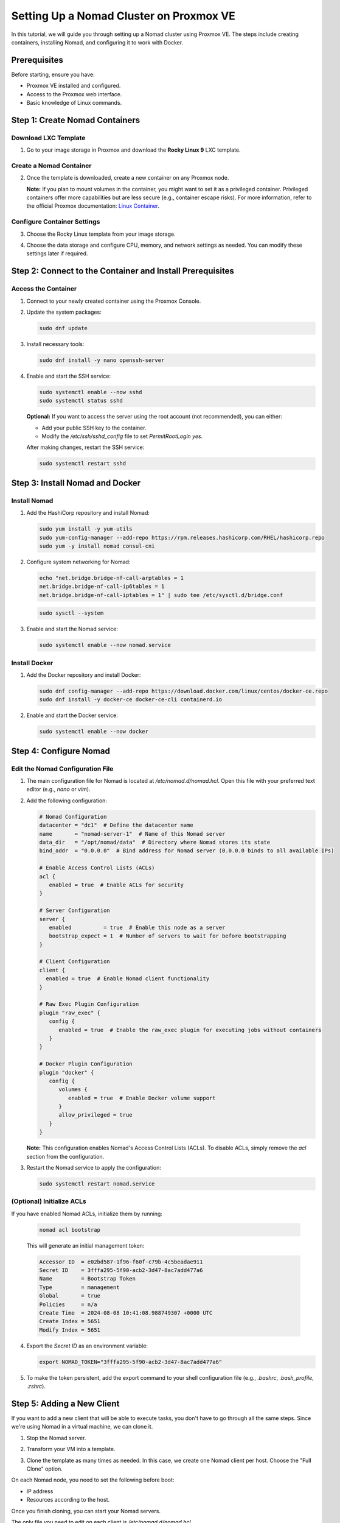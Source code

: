 Setting Up a Nomad Cluster on Proxmox VE
========================================

In this tutorial, we will guide you through setting up a Nomad cluster using Proxmox VE. The steps include creating containers, installing Nomad, and configuring it to work with Docker.

Prerequisites
-------------

Before starting, ensure you have:

- Proxmox VE installed and configured.
- Access to the Proxmox web interface.
- Basic knowledge of Linux commands.

Step 1: Create Nomad Containers
-------------------------------

Download LXC Template
^^^^^^^^^^^^^^^^^^^^^

1. Go to your image storage in Proxmox and download the **Rocky Linux 9** LXC template.

   .. image:: ./images/nomad_rocky.png
       :alt: Download Rocky Linux 9 Template
       :align: center

Create a Nomad Container
^^^^^^^^^^^^^^^^^^^^^^^^

2. Once the template is downloaded, create a new container on any Proxmox node.

   .. image:: ./images/nomad_tp.png
       :alt: Create Nomad Container
       :align: center

   **Note:** If you plan to mount volumes in the container, you might want to set it as a privileged container. Privileged containers offer more capabilities but are less secure (e.g., container escape risks). For more information, refer to the official Proxmox documentation: `Linux Container <https://pve.proxmox.com/wiki/Linux_Container>`_.

Configure Container Settings
^^^^^^^^^^^^^^^^^^^^^^^^^^^^

3. Choose the Rocky Linux template from your image storage.

   .. image:: ./images/nomad_tp2.png
       :alt: Select Rocky Linux Template
       :align: center

4. Choose the data storage and configure CPU, memory, and network settings as needed. You can modify these settings later if required.

Step 2: Connect to the Container and Install Prerequisites
----------------------------------------------------------

Access the Container
^^^^^^^^^^^^^^^^^^^^

1. Connect to your newly created container using the Proxmox Console.

2. Update the system packages:

   .. code-block:: bash

      sudo dnf update

3. Install necessary tools:

   .. code-block:: bash

      sudo dnf install -y nano openssh-server

4. Enable and start the SSH service:

   .. code-block:: bash

      sudo systemctl enable --now sshd
      sudo systemctl status sshd

   **Optional:** If you want to access the server using the root account (not recommended), you can either:

   - Add your public SSH key to the container.
   - Modify the `/etc/ssh/sshd_config` file to set `PermitRootLogin yes`.

   After making changes, restart the SSH service:

   .. code-block:: bash

      sudo systemctl restart sshd

Step 3: Install Nomad and Docker
--------------------------------

Install Nomad
^^^^^^^^^^^^^

1. Add the HashiCorp repository and install Nomad:

   .. code-block:: bash

      sudo yum install -y yum-utils
      sudo yum-config-manager --add-repo https://rpm.releases.hashicorp.com/RHEL/hashicorp.repo
      sudo yum -y install nomad consul-cni

2. Configure system networking for Nomad:

   .. code-block:: bash

      echo "net.bridge.bridge-nf-call-arptables = 1
      net.bridge.bridge-nf-call-ip6tables = 1
      net.bridge.bridge-nf-call-iptables = 1" | sudo tee /etc/sysctl.d/bridge.conf

   .. code-block:: bash

      sudo sysctl --system

3. Enable and start the Nomad service:

   .. code-block:: bash

      sudo systemctl enable --now nomad.service

Install Docker
^^^^^^^^^^^^^^

1. Add the Docker repository and install Docker:

   .. code-block:: bash

      sudo dnf config-manager --add-repo https://download.docker.com/linux/centos/docker-ce.repo
      sudo dnf install -y docker-ce docker-ce-cli containerd.io

2. Enable and start the Docker service:

   .. code-block:: bash

      sudo systemctl enable --now docker

Step 4: Configure Nomad
-----------------------

Edit the Nomad Configuration File
^^^^^^^^^^^^^^^^^^^^^^^^^^^^^^^^^

1. The main configuration file for Nomad is located at `/etc/nomad.d/nomad.hcl`. Open this file with your preferred text editor (e.g., `nano` or `vim`).

2. Add the following configuration:

   .. code-block:: hcl

      # Nomad Configuration
      datacenter = "dc1"  # Define the datacenter name
      name       = "nomad-server-1"  # Name of this Nomad server
      data_dir   = "/opt/nomad/data"  # Directory where Nomad stores its state
      bind_addr  = "0.0.0.0"  # Bind address for Nomad server (0.0.0.0 binds to all available IPs)

      # Enable Access Control Lists (ACLs)
      acl {
         enabled = true  # Enable ACLs for security
      }

      # Server Configuration
      server {
         enabled          = true  # Enable this node as a server
         bootstrap_expect = 1  # Number of servers to wait for before bootstrapping
      }

      # Client Configuration
      client {
        enabled = true  # Enable Nomad client functionality
      }

      # Raw Exec Plugin Configuration
      plugin "raw_exec" {
         config {
            enabled = true  # Enable the raw_exec plugin for executing jobs without containers
         }
      }

      # Docker Plugin Configuration
      plugin "docker" {
         config {
            volumes {
               enabled = true  # Enable Docker volume support
            }
            allow_privileged = true
         }
      }

   **Note:** This configuration enables Nomad's Access Control Lists (ACLs). To disable ACLs, simply remove the `acl` section from the configuration.

3. Restart the Nomad service to apply the configuration:

   .. code-block:: bash

      sudo systemctl restart nomad.service

(Optional) Initialize ACLs
^^^^^^^^^^^^^^^^^^^^^^^^^^

If you have enabled Nomad ACLs, initialize them by running:

   .. code-block:: bash

      nomad acl bootstrap

   This will generate an initial management token:

   .. code-block:: bash

      Accessor ID  = e02bd587-1f96-f60f-c79b-4c5beadae911
      Secret ID    = 3fffa295-5f90-acb2-3d47-8ac7add477a6
      Name         = Bootstrap Token
      Type         = management
      Global       = true
      Policies     = n/a
      Create Time  = 2024-08-08 10:41:08.988749307 +0000 UTC
      Create Index = 5651
      Modify Index = 5651

4. Export the `Secret ID` as an environment variable:

   .. code-block:: bash

      export NOMAD_TOKEN="3fffa295-5f90-acb2-3d47-8ac7add477a6"

5. To make the token persistent, add the export command to your shell configuration file (e.g., `.bashrc`, `.bash_profile`, `.zshrc`).

Step 5: Adding a New Client
---------------------------

If you want to add a new client that will be able to execute tasks, you don't have to go through all the same steps. Since we're using Nomad in a virtual machine, we can clone it.

1. Stop the Nomad server.
2. Transform your VM into a template.
3. Clone the template as many times as needed. In this case, we create one Nomad client per host. Choose the "Full Clone" option.

   .. image:: ./images/nomad_clone.png
       :alt: Clone the Nomad Template
       :align: center

On each Nomad node, you need to set the following before boot:

- IP address
- Resources according to the host.

Once you finish cloning, you can start your Nomad servers.

The only file you need to edit on each client is `/etc/nomad.d/nomad.hcl`.

You need to change:

- `name`
- Remove the server section.
- Change the server's IP in the client section to target your Nomad server.

Here is the configuration for the client:

.. code-block:: hcl

   # Nomad Configuration
   datacenter = "dc1"  # Define the datacenter name
   name       = "nomad-client-1"  # Name of this Nomad client
   data_dir   = "/opt/nomad/data"  # Directory where Nomad stores its state

   # Enable Access Control Lists (ACLs)
   acl {
     enabled = true  # Enable ACLs for security
   }

   # Client Configuration
   client {
     enabled = true  # Enable Nomad client functionality
     servers = ["192.168.13.200:4647"]  # List of Nomad servers to connect to
     server_join {
       retry_join = ["192.168.13.200:4647"]
       retry_interval = "5s"
     }
   }

   # Raw Exec Plugin Configuration
   plugin "raw_exec" {
     config {
       enabled = true  # Enable the raw_exec plugin for executing jobs without containers
     }
   }

   # Docker Plugin Configuration
   plugin "docker" {
     config {
       volumes {
         enabled = true  # Enable Docker volume support
       }
       allow_privileged = true
     }
   }

You can then restart your Nomad service:

.. code-block:: bash

   sudo systemctl restart nomad.service

Step 6: Submit a Job with the Web UI
------------------------------------

You should be able to access your Nomad web UI at:

   ``http://<nomad_address>:4646``

If you have enabled ACLs, you will need to provide your token.

Next, navigate to **Jobs > Run Job**.

   .. image:: ./images/nomad_job.png
      :alt: Run Job
      :align: center

From here, you can write your own job or choose a template.

You have two main ways to run a job:

- **Raw Exec**
- **Docker Exec**

You may prefer using **Docker Exec**, which allows you to create a layer between your server and your job execution, protecting it in case of misconfiguration or dependency issues.

Here is an example of a Docker job:

.. code-block:: hcl

   job "Simulation" {
     # Specifies the datacenter where this job should be run
     # This can be omitted and it will default to ["*"]
     datacenters = ["*"]
  
     type = "batch"

     # A group defines a series of tasks that should be co-located
     # on the same client (host). All tasks within a group will be
     # placed on the same host.
     group "servers" {    
       # Tasks are individual units of work that are run by Nomad.
       task "simulation" {
         driver = "docker"

         config {
           image = "nicolasfarabegoli/alchemist-experiments-bootstrap-simulation:1.2.1"
         }

         # Specify the maximum resources required to run the task
         resources {
           cpu    = 50000
           memory = 64000
         }
       }
     }
   }

Step 7: Connect to Nomad Using the CLI on Your Working Machine
--------------------------------------------------------------

Install Nomad on your working machine and set the following environment variables:

.. code-block:: bash

   export NOMAD_ADDR=http://192.168.13.201:4646

   # If you have enabled ACLs, also set:
   export NOMAD_TOKEN=8485ed276-457a-66d5-5c24-6324d545538fb

You should now be able to submit jobs to your Nomad cluster. Verify your connection by typing:

.. code-block:: bash

   nomad node status


Conclusion
----------

By following these steps, you have successfully set up a Nomad cluster on Proxmox VE. Your cluster is now ready to manage containerized workloads with Nomad and Docker.
